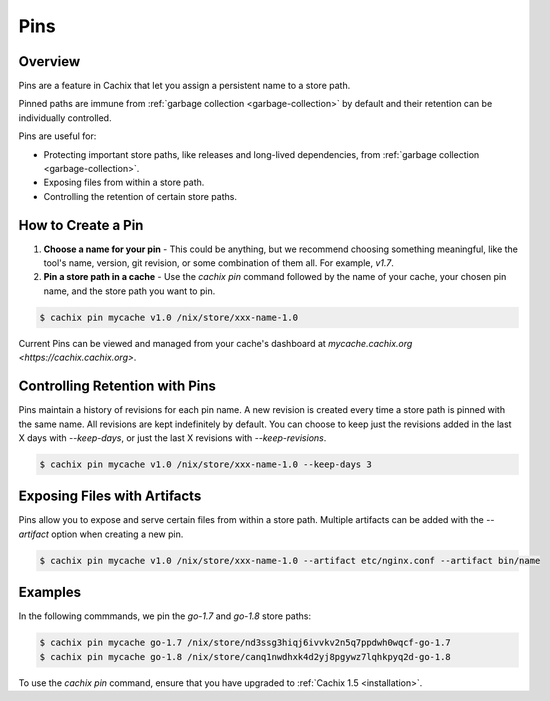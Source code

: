 .. _pins:

Pins
====

Overview
--------

Pins are a feature in Cachix that let you assign a persistent name to a store path.

Pinned paths are immune from :ref:`garbage collection <garbage-collection>` by default and their retention can be individually controlled.

Pins are useful for:

* Protecting important store paths, like releases and long-lived dependencies, from :ref:`garbage collection <garbage-collection>`.
* Exposing files from within a store path.
* Controlling the retention of certain store paths.

How to Create a Pin
-------------------

1. **Choose a name for your pin** - This could be anything, but we recommend choosing something meaningful, like the tool's name, version, git revision, or some combination of them all. For example, `v1.7`.

2. **Pin a store path in a cache** - Use the `cachix pin` command followed by the name of your cache, your chosen pin name, and the store path you want to pin.

.. code-block:: bash

   $ cachix pin mycache v1.0 /nix/store/xxx-name-1.0

Current Pins can be viewed and managed from your cache's dashboard at `mycache.cachix.org <https://cachix.cachix.org>`.

Controlling Retention with Pins
-------------------------------

Pins maintain a history of revisions for each pin name. A new revision is created every time a store path is pinned with the same name.
All revisions are kept indefinitely by default. You can choose to keep just the revisions added in the last X days with `--keep-days`, or just the last X revisions with `--keep-revisions`.

.. code-block:: bash

   $ cachix pin mycache v1.0 /nix/store/xxx-name-1.0 --keep-days 3

Exposing Files with Artifacts
-----------------------------

Pins allow you to expose and serve certain files from within a store path. Multiple artifacts can be added with the `--artifact` option when creating a new pin.

.. code-block:: bash

   $ cachix pin mycache v1.0 /nix/store/xxx-name-1.0 --artifact etc/nginx.conf --artifact bin/name

Examples
--------

In the following commmands, we pin the `go-1.7` and `go-1.8` store paths:

.. code-block:: bash

   $ cachix pin mycache go-1.7 /nix/store/nd3ssg3hiqj6ivvkv2n5q7ppdwh0wqcf-go-1.7
   $ cachix pin mycache go-1.8 /nix/store/canq1nwdhxk4d2yj8pgywz7lqhkpyq2d-go-1.8

To use the `cachix pin` command, ensure that you have upgraded to :ref:`Cachix 1.5 <installation>`.
